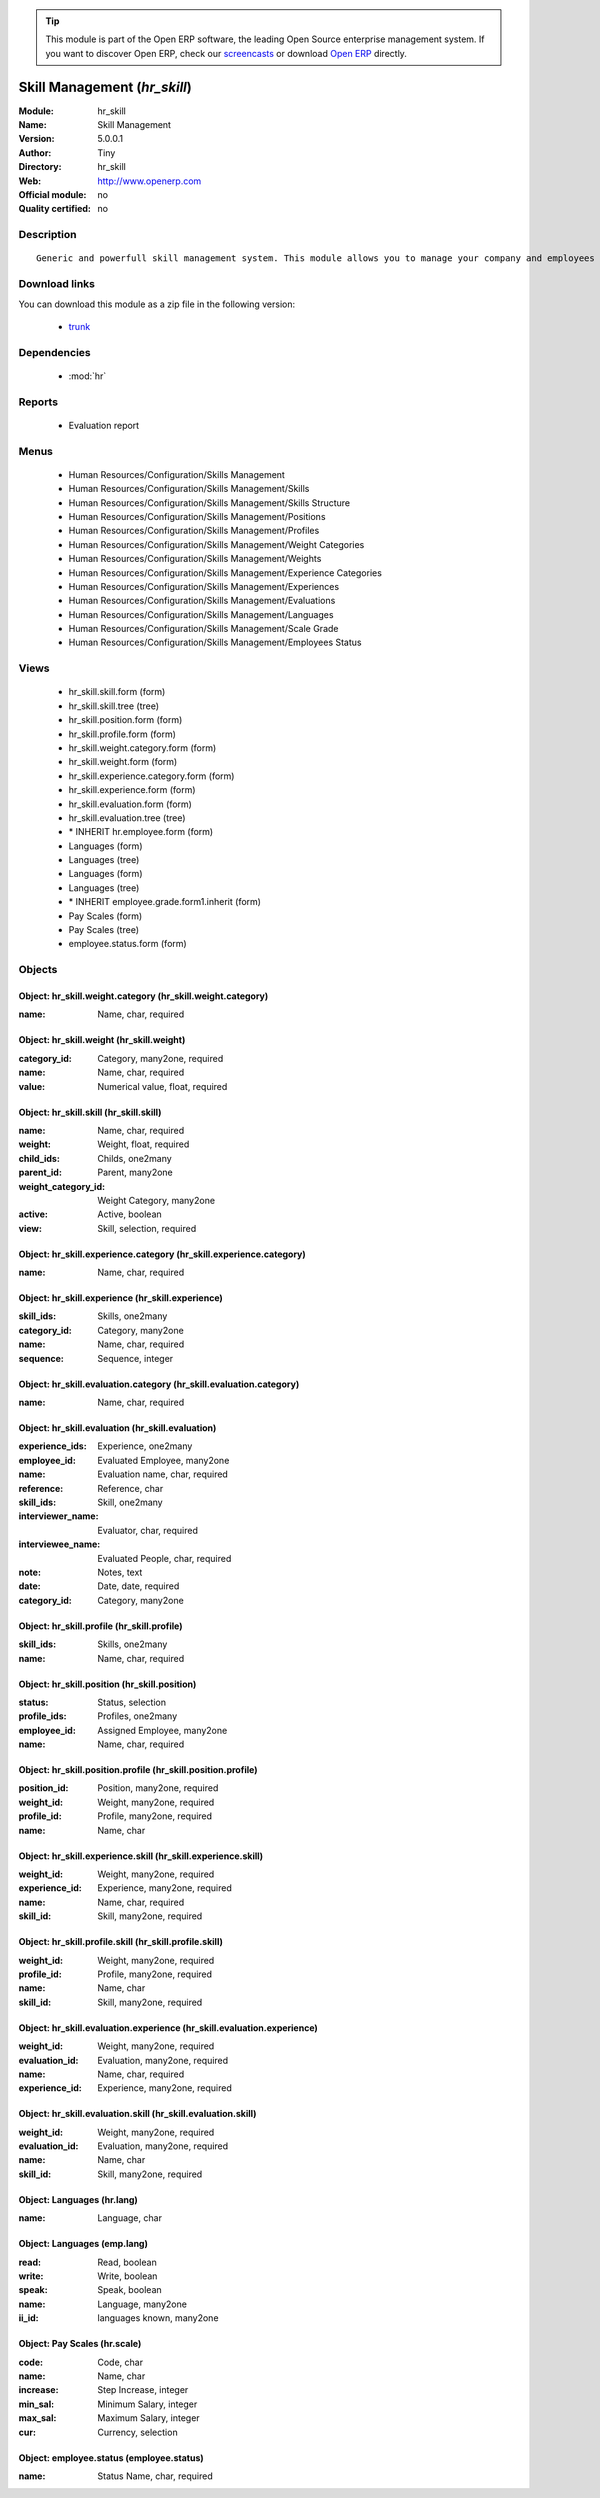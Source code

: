 
.. module:: hr_skill
    :synopsis: Skill Management 
    :noindex:
.. 

.. raw:: html

      <br />
    <link rel="stylesheet" href="../_static/hide_objects_in_sidebar.css" type="text/css" />

.. tip:: This module is part of the Open ERP software, the leading Open Source 
  enterprise management system. If you want to discover Open ERP, check our 
  `screencasts <href="http://openerp.tv>`_ or download 
  `Open ERP <href="http://openerp.com>`_ directly.

.. raw:: html

    <div class="js-kit-rating" title="" permalink="" standalone="yes" path="/hr_skill"></div>
    <script src="http://js-kit.com/ratings.js"></script>

Skill Management (*hr_skill*)
=============================
:Module: hr_skill
:Name: Skill Management
:Version: 5.0.0.1
:Author: Tiny
:Directory: hr_skill
:Web: http://www.openerp.com
:Official module: no
:Quality certified: no

Description
-----------

::

  Generic and powerfull skill management system. This module allows you to manage your company and employees skills, interviews, ...

Download links
--------------

You can download this module as a zip file in the following version:

  * `trunk </download/modules/trunk/hr_skill.zip>`_


Dependencies
------------

 * :mod:`hr`

Reports
-------

 * Evaluation report

Menus
-------

 * Human Resources/Configuration/Skills Management
 * Human Resources/Configuration/Skills Management/Skills
 * Human Resources/Configuration/Skills Management/Skills Structure
 * Human Resources/Configuration/Skills Management/Positions
 * Human Resources/Configuration/Skills Management/Profiles
 * Human Resources/Configuration/Skills Management/Weight Categories
 * Human Resources/Configuration/Skills Management/Weights
 * Human Resources/Configuration/Skills Management/Experience Categories
 * Human Resources/Configuration/Skills Management/Experiences
 * Human Resources/Configuration/Skills Management/Evaluations
 * Human Resources/Configuration/Skills Management/Languages
 * Human Resources/Configuration/Skills Management/Scale Grade 
 * Human Resources/Configuration/Skills Management/Employees Status

Views
-----

 * hr_skill.skill.form (form)
 * hr_skill.skill.tree (tree)
 * hr_skill.position.form (form)
 * hr_skill.profile.form (form)
 * hr_skill.weight.category.form (form)
 * hr_skill.weight.form (form)
 * hr_skill.experience.category.form (form)
 * hr_skill.experience.form (form)
 * hr_skill.evaluation.form (form)
 * hr_skill.evaluation.tree (tree)
 * \* INHERIT hr.employee.form (form)
 * Languages (form)
 * Languages (tree)
 * Languages (form)
 * Languages (tree)
 * \* INHERIT employee.grade.form1.inherit (form)
 * Pay Scales (form)
 * Pay Scales (tree)
 * employee.status.form (form)


Objects
-------

Object: hr_skill.weight.category (hr_skill.weight.category)
###########################################################



:name: Name, char, required




Object: hr_skill.weight (hr_skill.weight)
#########################################



:category_id: Category, many2one, required





:name: Name, char, required





:value: Numerical value, float, required




Object: hr_skill.skill (hr_skill.skill)
#######################################



:name: Name, char, required





:weight: Weight, float, required





:child_ids: Childs, one2many





:parent_id: Parent, many2one





:weight_category_id: Weight Category, many2one





:active: Active, boolean





:view: Skill, selection, required




Object: hr_skill.experience.category (hr_skill.experience.category)
###################################################################



:name: Name, char, required




Object: hr_skill.experience (hr_skill.experience)
#################################################



:skill_ids: Skills, one2many





:category_id: Category, many2one





:name: Name, char, required





:sequence: Sequence, integer




Object: hr_skill.evaluation.category (hr_skill.evaluation.category)
###################################################################



:name: Name, char, required




Object: hr_skill.evaluation (hr_skill.evaluation)
#################################################



:experience_ids: Experience, one2many





:employee_id: Evaluated Employee, many2one





:name: Evaluation name, char, required





:reference: Reference, char





:skill_ids: Skill, one2many





:interviewer_name: Evaluator, char, required





:interviewee_name: Evaluated People, char, required





:note: Notes, text





:date: Date, date, required





:category_id: Category, many2one




Object: hr_skill.profile (hr_skill.profile)
###########################################



:skill_ids: Skills, one2many





:name: Name, char, required




Object: hr_skill.position (hr_skill.position)
#############################################



:status: Status, selection





:profile_ids: Profiles, one2many





:employee_id: Assigned Employee, many2one





:name: Name, char, required




Object: hr_skill.position.profile (hr_skill.position.profile)
#############################################################



:position_id: Position, many2one, required





:weight_id: Weight, many2one, required





:profile_id: Profile, many2one, required





:name: Name, char




Object: hr_skill.experience.skill (hr_skill.experience.skill)
#############################################################



:weight_id: Weight, many2one, required





:experience_id: Experience, many2one, required





:name: Name, char, required





:skill_id: Skill, many2one, required




Object: hr_skill.profile.skill (hr_skill.profile.skill)
#######################################################



:weight_id: Weight, many2one, required





:profile_id: Profile, many2one, required





:name: Name, char





:skill_id: Skill, many2one, required




Object: hr_skill.evaluation.experience (hr_skill.evaluation.experience)
#######################################################################



:weight_id: Weight, many2one, required





:evaluation_id: Evaluation, many2one, required





:name: Name, char, required





:experience_id: Experience, many2one, required




Object: hr_skill.evaluation.skill (hr_skill.evaluation.skill)
#############################################################



:weight_id: Weight, many2one, required





:evaluation_id: Evaluation, many2one, required





:name: Name, char





:skill_id: Skill, many2one, required




Object: Languages (hr.lang)
###########################



:name: Language, char




Object: Languages (emp.lang)
############################



:read: Read, boolean





:write: Write, boolean





:speak: Speak, boolean





:name: Language, many2one





:ii_id: languages known, many2one




Object: Pay Scales (hr.scale)
#############################



:code: Code, char





:name: Name, char





:increase: Step Increase, integer





:min_sal: Minimum Salary, integer





:max_sal: Maximum Salary, integer





:cur: Currency, selection




Object: employee.status (employee.status)
#########################################



:name: Status Name, char, required


